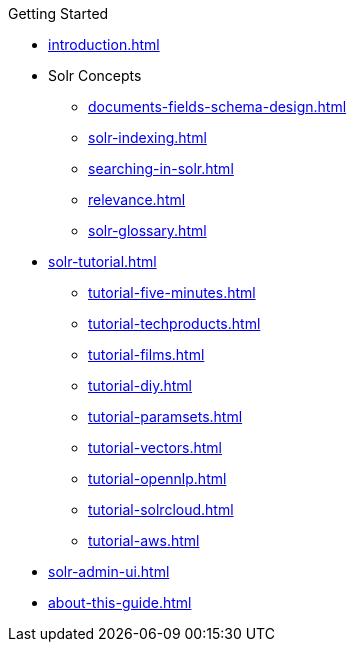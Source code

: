 // Licensed to the Apache Software Foundation (ASF) under one
// or more contributor license agreements.  See the NOTICE file
// distributed with this work for additional information
// regarding copyright ownership.  The ASF licenses this file
// to you under the Apache License, Version 2.0 (the
// "License"); you may not use this file except in compliance
// with the License.  You may obtain a copy of the License at
//
//   http://www.apache.org/licenses/LICENSE-2.0
//
// Unless required by applicable law or agreed to in writing,
// software distributed under the License is distributed on an
// "AS IS" BASIS, WITHOUT WARRANTIES OR CONDITIONS OF ANY
// KIND, either express or implied.  See the License for the
// specific language governing permissions and limitations
// under the License.

.Getting Started
* xref:introduction.adoc[]

* Solr Concepts
** xref:documents-fields-schema-design.adoc[]
** xref:solr-indexing.adoc[]
** xref:searching-in-solr.adoc[]
** xref:relevance.adoc[]
** xref:solr-glossary.adoc[]

* xref:solr-tutorial.adoc[]
** xref:tutorial-five-minutes.adoc[]
** xref:tutorial-techproducts.adoc[]
** xref:tutorial-films.adoc[]
** xref:tutorial-diy.adoc[]
** xref:tutorial-paramsets.adoc[]
** xref:tutorial-vectors.adoc[]
** xref:tutorial-opennlp.adoc[]
** xref:tutorial-solrcloud.adoc[]
** xref:tutorial-aws.adoc[]

* xref:solr-admin-ui.adoc[]
* xref:about-this-guide.adoc[]
